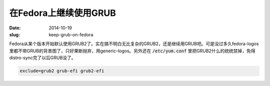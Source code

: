 ======================
在Fedora上继续使用GRUB
======================

:date: 2014-10-19
:slug: keep-grub-on-fedora


Fedora从某个版本开始默认使用GRUB2了。实在搞不明白无比复杂的GRUB2，还是继续用GRUB吧。可是没过多久fedora-logos里都不带GRUB的背景图了，只好果断抛弃，用generic-logos。另外还在 :code:`/etc/yum.conf` 里把GRUB2什么的统统禁掉，免得distro-sync完了以后GRUB没了。

.. more

.. code::

    exclude=grub2 grub-efi grub2-efi
